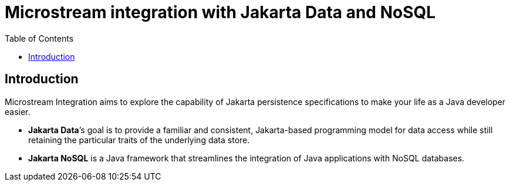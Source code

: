 # Microstream integration with Jakarta Data and NoSQL
:toc: auto

## Introduction

Microstream Integration aims to explore the capability of Jakarta persistence specifications to make your life as a Java developer easier.

* *Jakarta Data*’s goal is to provide a familiar and consistent, Jakarta-based programming model for data access while still retaining the particular traits of the underlying data store.
* *Jakarta NoSQL* is a Java framework that streamlines the integration of Java applications with NoSQL databases.